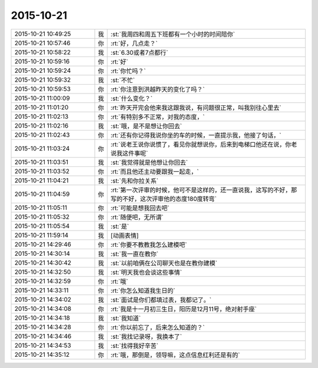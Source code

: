 2015-10-21
-------------

.. list-table::
   :widths: 25, 1, 60

   * - 2015-10-21 10:49:25
     - 我
     - :st:`我周四和周五下班都有一个小时的时间陪你`
   * - 2015-10-21 10:57:46
     - 你
     - :rt:`好，几点走？`
   * - 2015-10-21 10:58:22
     - 我
     - :st:`6.30或者7点都行`
   * - 2015-10-21 10:59:16
     - 你
     - :rt:`好`
   * - 2015-10-21 10:59:24
     - 你
     - :rt:`你忙吗？`
   * - 2015-10-21 10:59:32
     - 我
     - :st:`不忙`
   * - 2015-10-21 10:59:53
     - 你
     - :rt:`你注意到洪越昨天的变化了吗？`
   * - 2015-10-21 11:00:09
     - 我
     - :st:`什么变化？`
   * - 2015-10-21 11:01:20
     - 你
     - :rt:`昨天开完会他来我这跟我说，有问题很正常，叫我别往心里去`
   * - 2015-10-21 11:02:13
     - 你
     - :rt:`有特别多不正常，对我的态度，`
   * - 2015-10-21 11:02:16
     - 我
     - :st:`哦，是不是想让你回去`
   * - 2015-10-21 11:02:43
     - 你
     - :rt:`还有你记得我说你坐的车的时候，一直提示我，他接了句话，`
   * - 2015-10-21 11:03:24
     - 你
     - :rt:`说老王说你说惯了，看见你就想说你，后来到电梯口他还在说，你老说我这件事呢`
   * - 2015-10-21 11:03:51
     - 我
     - :st:`我觉得就是他想让你回去`
   * - 2015-10-21 11:03:52
     - 你
     - :rt:`而且他还主动要跟我一起走，`
   * - 2015-10-21 11:04:21
     - 我
     - :st:`先和你拉关系`
   * - 2015-10-21 11:04:59
     - 你
     - :rt:`第一次评审的时候，他可不是这样的，还一直说我，这写的不好，那写的不好，这次评审他的态度180度转弯`
   * - 2015-10-21 11:05:11
     - 你
     - :rt:`可能是想我回去吧`
   * - 2015-10-21 11:05:32
     - 你
     - :rt:`随便吧，无所谓`
   * - 2015-10-21 11:05:54
     - 我
     - :st:`是`
   * - 2015-10-21 11:59:14
     - 我
     - [动画表情]
   * - 2015-10-21 14:29:46
     - 你
     - :rt:`你要不教教我怎么建模吧`
   * - 2015-10-21 14:30:14
     - 我
     - :st:`我一直在教你`
   * - 2015-10-21 14:30:42
     - 我
     - :st:`以前咱俩在公司聊天也是在教你建模`
   * - 2015-10-21 14:32:50
     - 我
     - :st:`明天我也会谈这些事情`
   * - 2015-10-21 14:32:59
     - 你
     - :rt:`哦`
   * - 2015-10-21 14:33:11
     - 你
     - :rt:`你怎么知道我生日的`
   * - 2015-10-21 14:34:02
     - 我
     - :st:`面试是你们都填过表，我都记了。`
   * - 2015-10-21 14:34:08
     - 你
     - :rt:`我是十一月初三生日，阳历是12月11号，绝对射手座`
   * - 2015-10-21 14:34:18
     - 我
     - :st:`我知道`
   * - 2015-10-21 14:34:28
     - 你
     - :rt:`你以前忘了，后来怎么知道的？`
   * - 2015-10-21 14:34:46
     - 我
     - :st:`我找记录呀，我换本了`
   * - 2015-10-21 14:34:53
     - 我
     - :st:`找得我好辛苦`
   * - 2015-10-21 14:35:12
     - 你
     - :rt:`哦，那倒是，领导嘛，这点信息红利还是有的`
